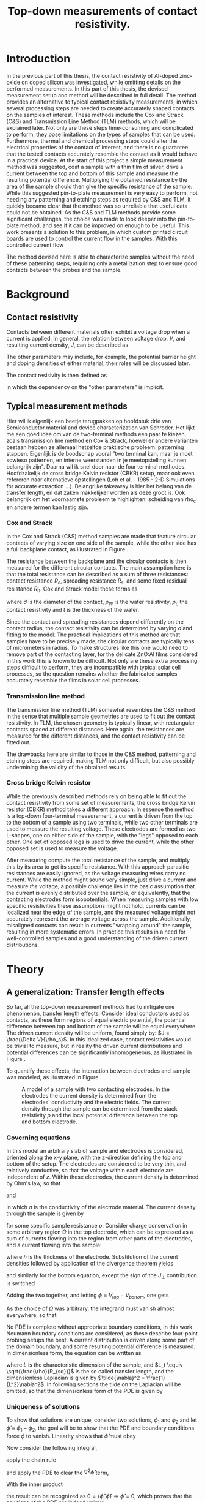 #+TITLE: Top-down measurements of contact resistivity.

#+BIBLIOGRAPHY: zotero_refs
#+LATEX_HEADER: \usepackage[numbers]{natbib}
#+LATEX_HEADER: \bibliographystyle{abbrv}

#+LATEX_HEADER: \usepackage{caption}
#+LATEX_HEADER: \usepackage{svg}
#+LATEX_HEADER: \captionsetup{font=footnotesize}
# TODO: change occurences of R_{sq} into \Rsq
#+LATEX_HEADER: \newcommand{\Rsq}{R_s}

#+EXCLUDE_TAGS: todoex noexport
# +OPTIONS: toc:nil

* Introduction
In the previous part of this thesis, the contact resistivity of Al-doped zinc-oxide on doped silicon was investigated, while omitting details on the performed measurements.
In this part of this thesis, the devised measurement setup and method will be described in full detail.
The method provides an alternative to typical contact resistivity measurements, in which several processing steps are needed to create accurately shaped contacts on the samples of interest.
These methods include the Cox and Strack (C&S) and Transmission Line Method (TLM) methods, which will be explained later.
Not only are these steps time-consuming and complicated to perform, they pose limitations on the types of samples that can be used.
Furthermore, thermal and chemical processing steps could alter the electrical properties of the contact of interest, and there is no guarantee that the tested contacts accurately resemble the contact as it would behave in a practical device.
At the start of this project a simple measurement method was suggested, coat a sample with a thin film of silver, drive a current between the top and bottom of this sample and measure the resulting potential difference.
Multiplying the obtained resistance by the area of the sample should then give the specific resistance of the sample.
While this suggested pin-to-plate measurement is very easy to perform, not needing any patterning and etching steps as required by C&S and TLM, it quickly became clear that the method was so unreliable that useful data could not be obtained.
As the C&S and TLM methods provide some significant challenges, the choice was made to look deeper into the pin-to-plate method, and see if it can be improved on enough to be useful.
This work presents a solution to this problem, in which custom printed circuit boards are used to control the current flow in the samples.
With this controlled current flow
# TODO




The method devised here is able to characterize samples without the need of these patterning steps, requiring only a metallization step to ensure good contacts between the probes and the sample.
* Background
** Contact resistivity
Contacts between different materials often exhibit a voltage drop when a current is applied.
In general, the relation between voltage drop, $V$, and resulting current density, $J$, can be described as
\begin{equation}
J = f(V, \text{other parameters}).
\end{equation}
The other parameters may include, for example, the potential barrier height and doping densities of either material, their roles will be discussed later.
# Will they?
The contact resisivity is then defined as
\begin{equation}
\rho_c = \left.\frac{\partial V}{\partial J}\right\vert_{V = 0},
\end{equation}
in which the dependency on the "other parameters" is implicit.
** Typical measurement methods
Hier wil ik eigenlijk een beetje terugpakken op hoofdstuk drie van Semiconductor material and device characterization van Schroder.
Het lijkt me een goed idee om van de two-terminal methods een paar te kiezen, zoals transmission line method en Cox & Strack, hoewel er andere varianten bestaan hebben ze allemaal hetzelfde praktische probleem: patterning stappen.
Eigenlijk is de boodschap vooral "two terminal kan, maar je moet sowieso patternen, en interne weerstanden in je meetopstelling kunnen belangrijk zijn".
Daarna wil ik snel door naar de four terminal methodes. Hoofdzakelijk de cross bridge Kelvin resistor (CBKR) setup, maar ook even refereren naar alternatieve opstellingen (Loh et al. - 1985 - 2-D Simulations for accurate extraction ...).
Belangrijke takeaway is hier het belang van de transfer length, en dat zaken makkelijker worden als deze groot is.
Ook belangrijk om het voornaamste probleem te highlighten: scheiding van rho_c en andere termen kan lastig zijn.
*** Cox and Strack
In the Cox and Strack (C&S) method samples are made that feature circular contacts of varying size on one side of the sample, while the other side has a full backplane contact, as illustrated in Figure \ref{fig:CnSIllustration}.
#+LABEL: fig:CnSIllustration
#+CAPTION: Illustration of a Cox and Strack measurement setup, the ZnO:Al and covering Ag layers are circularly shaped with diameter $d$, the Si and bottom Ag layers are much larger than the circular contact. $t$ indicates the thickness of the Si layer. In practice, a single sample would be covered by multiple dots of varying diameter. The spreading resistance in the silicon scales differently with $d$ than the contact resistance does, so that it can be fit out with sufficient data points.
[[./images/cox_strack.drawio.png]]
The resistance between the backplane and the circular contacts is then measured for the different circular contacts.
The main assumption here is that the total resistance can be described as a sum of three resistances: contact resistance $R_c$, spreading resistance $R_s$, and some fixed residual resistance $R_0$.
Cox and Strack model these terms as
\begin{equation}
R_{T} \approx \underbrace{\frac{\rho_W}{\pi d}\arctan\left(\frac{4t}{d}\right)}_{R_s} + \underbrace{\frac{\rho_c}{\frac{1}{4}\pi d^2}}_{R_c} + R_0,
\end{equation}
where $d$ is the diameter of the contact, $\rho_W$ is the wafer resistivity, $\rho_c$ the contact resistivity and $t$ is the thickness of the wafer.
# TODO source on C&S model
Since the contact and spreading resistances depend differently on the contact radius, the contact resistivity can be determined by varying $d$ and fitting to the model.
The practical implications of this method are that samples have to be precisely made, the circular contacts are typically tens of micrometers in radius.
To make structures like this one would need to remove part of the contacting layer, for the delicate ZnO:Al films considered in this work this is known to be difficult.
Not only are these extra processing steps difficult to perform, they are incompatible with typical solar cell processes, so the question remains whether the fabricated samples accurately resemble the films in solar cell processes.
*** Transmission line method
The transmission line method (TLM) somewhat resembles the C&S method in the sense that multiple sample geometries are used to fit out the contact resistivity.
In TLM, the chosen geometry is typically linear, with rectangular contacts spaced at different distances.
Here again, the resistances are measured for the different distances, and the contact resistivity can be fitted out.
# TODO: describe model
The drawbacks here are similar to those in the C&S method, patterning and etching steps are required, making TLM not only difficult, but also possibly undermining the validity of the obtained results.
*** Cross bridge Kelvin resistor
While the previously described methods rely on being able to fit out the contact resistivity from some set of measurements, the cross bridge Kelvin resistor (CBKR) method takes a different approach.
In essence the method is a top-down four-terminal measurement, a current is driven from the top to the bottom of a sample using two terminals, while two other terminals are used to measure the resulting voltage.
These electrodes are formed as two L-shapes, one on either side of the sample, with the "legs" opposed to each other.
One set of opposed legs is used to drive the current, while the other opposed set is used to measure the voltage.
# TODO: picture of CBKR
After measuring compute the total resistance of the sample, and multiply this by its area to get its specific resistance.
With this approach parasitic resistances are easily ignored, as the voltage measuring wires carry no current.
While the method might sound very simple, just drive a current and measure /the/ voltage, a possible challenge lies in the basic assumption that the current is evenly distributed over the sample, or equivalently, that the contacting electrodes form isopotentials.
When measuring samples with low specific resistivities these assumptions might not hold, currents can be localized near the edge of the sample, and the measured voltage might not accurately represent the average voltage across the sample.
Additionally, misaligned contacts can result in currents "wrapping around" the sample, resulting in more systematic errors.
In practice this results in a need for well-controlled samples and a good understanding of the driven current distributions.

* Theory
** COMMENT Wiskunde achter spreiding: transfer length
Dit vind ik een lastige qua plek, enerzijds zou ik hem voor de "typical measurement methods" kwijt willen, maar een lezer die niet bekend is met de werking van de methodes heeft er waarschijnlijk nog niet gek veel aan. Het lijkt me een beter plan om eerst een paar praktische situaties te omschrijven, zoals spreiding in C&S, CBKR en TLM, om er naderhand verklarend op terug te komen met de transfer length, en de algemene rol die deze heeft in dit soort metingen.
** A generalization: Transfer length effects
So far, all the top-down measurement methods had to mitigate one phenomenon, transfer length effects.
Consider ideal conductors used as contacts, as these form regions of equal electric potential, the potential difference between top and bottom of the sample will be equal everywhere.
The driven current density will be uniform, found simply by: $J = \frac{\Delta V}{\rho_s}$.
In this idealized case, contact resistivities would be trivial to measure, but in reality the driven current distributions and potential differences can be significantly inhomogeneous, as illustrated in Figure \ref{fig:inhomogeneityIllustration}.
#+ATTR_LATEX: :width 0.9\textwidth
#+CAPTION: A comparison between contacting with ideally conducting electrodes (top) and electrodes with significant resistivity (bottom). Positive and negative voltages are shown as shades of red and blue in the electrodes, while the current density through the sample is depicted using arrows and shades of yellow. In the ideal case the contact voltages and current densities are uniform, while in the non-ideal case the current distribution is localized near the current injection point of the contacting electrodes.
#+LABEL: fig:inhomogeneityIllustration
[[./images/current_homogeneity.drawio.png]]
To quantify these effects, the interaction between electrodes and sample was modeled, as illustrated in Figure \ref{fig:lengthIllustration}.

#+ATTR_LATEX: :width 0.9\textwidth
#+CAPTION: A model of a sample with two contacting electrodes. In the electrodes the current density is determined from the electrodes' conductivity and the electric fields. The current density through the sample can be determined from the stack resistivity $\rho$ and the local potential difference between the top and bottom electrode.
#+LABEL: fig:lengthIllustration
[[./images/length_diagram_new.png]]

*** Governing equations
In this model an arbitrary slab of sample and electrodes is considered, oriented along the x-y plane, with the z-direction defining the top and bottom of the setup.
The electrodes are considered to be very thin, and relatively conductive, so that the voltage within each electrode are independent of $z$.
Within these electrodes, the current density is determined by Ohm's law, so that
\begin{equation}
\vec{J}_{top} = -\sigma\nabla_{(x,y)} V_{top}(x,y),
\end{equation}
and
\begin{equation}
\vec{J}_{bottom} = -\sigma\nabla_{(x,y)} V_{bottom}(x,y),
\end{equation}
in which $\sigma$ is the conductivity of the electrode material.
The current density through the sample is given by
\begin{equation}
J_\perp = \frac{V_{top} - V_{bottom}}{\rho},
\end{equation}
for some specific sample resistance $\rho$.
Consider charge conservation in some arbitrary region $\Omega$ in the top electrode, which can be expressed as a sum of currents flowing into the region from other parts of the electrodes, and a current flowing into the sample:
\begin{equation}
0 = \int_\Omega \vec{J}\cdot\vec{\mathrm{d}A} = \int_\Omega J_\perp \mathrm{d}A + \oint_{\partial\Omega}\vec{J}_{top}\cdot\hat{n}h\mathrm{d}s,
\end{equation}
where $h$ is the thickness of the electrode.
Substitution of the current densities followed by application of the divergence theorem yields
\begin{equation}
0 = \int_\Omega \frac{1}{\rho}(V_{top} - V_{bottom}) \mathrm{d}A - \int_\Omega \sigma h \nabla^2_{(x,y)}V_{top}\mathrm{d}A,
\end{equation}
and similarly for the bottom equation, except the sign of the $J_\perp$ contribution is switched
\begin{equation}
0 = \int_\Omega \frac{1}{\rho}(V_{top} - V_{bottom}) \mathrm{d}A + \int_\Omega \sigma h \nabla^2_{(x,y)}V_{bottom}\mathrm{d}A.
\end{equation}
Adding the two together, and letting $\phi \equiv V_{top} - V_{bottom}$, one gets
\begin{equation}
0 = \int_\Omega -\sigma h\nabla^2_{(x,y)}\phi + \frac{\phi}{\rho}\mathrm{d}A
\end{equation}
As the choice of $\Omega$ was arbitrary, the integrand must vanish almost everywhere, so that
\begin{equation}
\nabla^2 \phi = \frac{R_{sq}}{\rho}\phi.
\end{equation}

No PDE is complete without appropriate boundary conditions, in this work Neumann boundary conditions are considered, as these describe four-point probing setups the best.
A current distribution is driven along some part of the domain boundary, and some resulting potential difference is measured.
In dimensionless form, the equation can be written as
\begin{equation}
\tilde{\nabla}^2 \phi = \left(\frac{L}{L_t}\right)^2 \phi \equiv k^2\phi,
\end{equation}
where $L$ is the characteristic dimension of the sample, and $L_t \equiv \sqrt{\frac{\rho}{R_{sq}}}$ is the so called transfer length, and the dimensionless Laplacian is given by $\tilde{\nabla}^2 = \frac{1}{L^2}\nabla^2$.
In following sections the tilde on the Laplacian will be omitted, so that the dimensionless form of the PDE is given by
\begin{align}
\nabla^2\phi &= k^2\phi, &\Omega\\
\nabla\phi\cdot \hat{n} &= f  &\partial\Omega.
\end{align}
*** Uniqueness of solutions
To show that solutions are unique, consider two solutions, $\phi_1$ and $\phi_2$ and let $\hat\phi \equiv \phi_1 - \phi_2$, the goal will be to show that the PDE and boundary conditions force $\phi$ to vanish.
Linearity shows that $\hat\phi$ must obey
\begin{align}
\nabla^2\hat\phi &= k^2\hat\phi, \quad \Omega\\
\nabla\hat\phi\cdot \hat{n} &= 0 \quad \partial\Omega.
\end{align}
Now consider the following integral,
\begin{equation}
\int_\Omega \nabla \cdot(\hat\phi\nabla\hat\phi) \mathrm{d}x= \oint_{\partial\Omega}\hat\phi\nabla\hat\phi\cdot\vec{\mathrm{d}A} \overset{\mathrm{B.C.}}{=} 0,
\end{equation}
apply the chain rule
\begin{equation}
0=\int_\Omega \nabla\cdot(\hat\phi\nabla\hat\phi)\mathrm{d}x = \int_\Omega\hat\phi\nabla^2\hat\phi + \nabla\hat\phi\cdot\nabla\hat\phi\mathrm{d}x,
\end{equation}
and apply the PDE to clear the $\nabla^2\hat\phi$ term,
\begin{equation}
0 = \int_\Omega k^2\hat\phi^2 + \left|\nabla\hat\phi\right|^2\mathrm{d}x.
\end{equation}
With the inner product
\begin{equation}
\langle\phi,\psi\rangle = \int_\Omega k\phi\psi + \nabla\phi\cdot\nabla\psi \mathrm{d}x,
\end{equation}
the result can be recognized as $0 = \langle\hat\phi,\hat\phi\rangle \Rightarrow \hat\phi = 0$, which proves that the solutions of the PDE are indeed unique.
*** Influence of transfer length
Now, let's solve these equations for a few geometries.
The first is the simplest realizable geometry, take a sample, and contact it with pins at its center to drive the currents, while measuring a potential drop somewhere else along the sample.
While in practice a rectangular sample is often used, the problem is reduced to a circular domain in order to more easily look into the spreading effects.
The unit disk is chosen as a solution domain without the origin, at which the current is driven, by symmetry, this allows us to look at solutions of the form $\phi(r)$
As all currents are contained in the sample, the current density must vanish at the boundary, so that $\phi'(1) = 0$.
In experimental conditions the total supplied current, $I$, is known.
In this model however the average potential drop, $\bar{\phi}$, is specified, so that
\begin{equation}
\bar{\phi} = \frac{\int_\Omega \phi\mathrm{d}A}{\int_\Omega \mathrm{d}A} = \frac{2\pi}{\pi 1^2}\int_0^1r\phi(r)\mathrm{d}r.
\end{equation}
In the adopted cylindrical coordinates, the PDE can be expressed as
\begin{equation}
r^2\phi''(r) + r\phi'(r) - r^2 k^2 \phi(r) = 0,
\end{equation}
which is known as the modified Bessel equation.
This modified Bessel function has solutions:
\begin{equation}
\phi(r) = AI_0(kr) + BK_0(kr),
\end{equation}
in which $A$ and $B$ are integration constants and $I_0$ and $K_0$ are modified Bessel functions of the first and second kind.
By applying the boundary and integral conditions the integration constants can be found, these steps are omitted here, as it is mostly textbook linear algebra.
In a simpler 1D system, the PDE reduces to $\phi'' = k^2\phi$, which was solved with a similar boundary and integral condition.
The solutions are shown in Figure \ref{fig:phiSolutions}

#+ATTR_LATEX: :width 1\textwidth
#+CAPTION: A comparison of solutions for $\phi$ on $(0,1]$ in Cartesian and cylindrical coordinates, for varying $k \equiv \frac{L}{L_t}$. With boundary condition $\phi'(1) = 0$ and integral condition $\bar\phi = 1$. Note that the cylindrical solutions have much steeper gradients than the Cartesian ones, and that the homogeneity of the current distribution depends strongly on $k$, with large $k$ leading to very inhomogeneous currents.
#+LABEL: fig:phiSolutions
[[./images/phi_solutions.png]]

** Idea: reduce effective sample dimensions
Suppose you were to conduct a four-point probing experiment in either geometry, in which a current is driven through the sample, and some potential difference between the top and bottom of the sample, $\phi_M$, is measured.
What would be a good way to perform these measurements?

To answer this question, it is useful to first estimate $L_t$ for the samples of interest.
As the current distribution is least homogeneous for small $L_t$, it is safest to underestimate it by using large sheet resistivities and low stack resistivities.
While the stack resistivity is of course not known before the measurements, the lowest order of magnitude of $\rho$ was estimated at 10 m\Omega{}cm^2, while for the used AZO films, $R_{sq} \approx 100$ \Omega{} is not uncommon, in this case the transfer length is on the order of 0.1 mm.

In practice, we'd like to be able to work with samples with dimensions of at least a few mm, not just because these are easier to handle, but because these can be easily be prepared by hand-cleaving a bigger sample piece.
In these cases $k$ would be significantly larger than 1, so the majority of current will be driven only through a small part of the sample near the current drive electrode.

The goal now is to reduce $k$ through some means, in the ideal limiting case $k = 0$, but how close is close enough?
In Figure \ref{fig:phiSolutionsEdge}, the normalized value of \phi is shown at the extremes of a sample for different $k$, the black horizontal line is at 99%.
This shows that, in order to measure the average potential to within a percent relative error, $k$ has to be around 0.25 or lower.

#+ATTR_LATEX: :width 1\textwidth
#+CAPTION: $\frac{\phi_M}{\bar\phi}$ at the edge of the sample, as function of $\frac{L}{L_t}$. For small $\frac{L}{L_t}$ the potential measured at the edge very closely resembles the average potential.
#+LABEL: fig:phiSolutionsEdge
[[./images/phi_solutions_edge.png]]

To realize this goal of decreasing $\frac{L}{L_t}$, two separate approaches are combined.
The first is to increase $L_t$ by making the contacting layers more conductive, this is achieved by depositing 300nm of silver by e-beam evaporation.
This increases $L_t$ to approximately a few millimeters.
# hoe kom ik hier aan?
The second approach is to effectively reduce $L$ by controlling the probe geometry.
At first glance, $L$ appears to be determined by the sample size, a current is driven through some point, and this current cannot flow out of the sample, represented in the boundary condition $\phi'(L) = 0$.
An obvious option to reduce $L$ could be to simply cut smaller samples, but in the millimeter range this is difficult, especially when areas need to be accurately determined.
Working with tiny samples, while perfectly fine in theory, is undesired in practice, so can we decrease $L$ in bigger samples? The answer is yes!
The trick lies in the nature of the boundary condition, it is only required that $\phi'(L) = 0$, but does this imply that the sample is contained in the $0 < x < L$ range? Not neccesarily.
As an example, consider the one dimensional case: $\phi''(x) = k^2\phi(x)$ on $(0,1)$.
Now instead of applying a zero flux condition at any domain edge, simply consider solutions that are symmetric around $x = \frac{1}{2}$, these can easily be constructed from the solutions, $\phi_k(x)$, shown in Figure \ref{fig:phiSolutionsEdge}, by
\begin{equation}
\phi_{k,\mathrm{sym}}(x) = \frac{1}{2}(\phi_k(x) + \phi_k(1-x)).
\end{equation}

Symmetric solutions are shown in Figure \ref{fig:phiSolutionsSym}, it is clear that now $\phi'(\frac{1}{2}) = 0$.
Notice the similarity between the solutions as shown in Figure \ref{fig:phiSolutions} and the left half of Figure \ref{fig:phiSolutionsSym}, they are the same!
Apparently driving currents with a grid of symmetric electrodes will let us effectively change $L$.

#+ATTR_LATEX: :width 1\textwidth
#+CAPTION: TODO
#+LABEL: fig:phiSolutionsSym
[[./images/phi_solutions_symmetric.png]]
*** TODOS
**** TODO Generalization to what?
Weird wording, fix this
* New approach
This approach was realized using custom made printed circuit boards (PCBs), as shown in Figure \ref{fig:PCBimage}.
The PCBs feature a pad of regularly spaced copper lines, covering an area of 15 by 15 mm^2.
The copper lines are alternately connected to either of the shown pins, so that they resemble interleaved combs.
To perform a measurement, a sample is clamped between two such PCBs, and a current is driven between two combs on alternate sides of the sample, while the other combs are used to measure the resulting potential across the sample in a four-terminal configuration.
The used copper lines were 0.6 mm wide and spaced 0.3 mm apart, with this spacing and a sample spreading length on the order of half a cm, the requirement that $\frac{L}{L_t} < 0.25$ is easily met, so that the current distribution can be considered homogeneous.

Practically, the measurements come down to the following steps:

#+LATEX: \noindent\fbox{
#+LATEX: \parbox{\textwidth}{%
1) Create samples that:
   - Have a spreading length significantly larger than the distance between the fingers of the PCBs to be used. Cover with silver if neccesary.
   - Are homogeneous, this might not be the case when deposited films wrap around the samples.
   - Feature no edge deposited conductive films, it is recommended to cleave off the edges of the samples after silver deposition.
   - Have an accurately known surface area, $A$, in this work this was achieved with a computer vision method, which will be discussed later.
   - Fit on the 15 mm by 15 mm measurement pads of the PCBs.
2) Set up the resistance measurement system:
   - Use a sourcemeter in a four-terminal sensing configuration, in this work a Keithley 2400 was used.
   - Connect the current source terminals of the sourcemeter to "combs" on the two separate PCBs.
   - Connect the voltage measurement terminals to the remaining combs.
3) Clamp the sample between the PCBs
   - Make sure that the sample is located on the pads, and does not shift before measuring.
   - Use the alignment holes of the PCBs for consistent alignment.
   - Apply an evenly distributed pressure to the sample, this can be achieved with a glue clamp.
4) Perform a standard four-terminal resistance measurement, yielding resistance $R$.
5) Calculate the specific resistivity $\rho_s = R\cdot A$.
#+LATEX:   }}

The interpretation of the measured stack resistivity depends on the used samples, as in this work symmetric samples were used, the stack resistivity must be larger than twice the interfacial resistivity of the AZO-Si interface.
In this case an upper bound on contact resistivity can be given as $\rho_c < \frac{1}{2}\rho_s$.

#+ATTR_LATEX: :width 1\textwidth
#+CAPTION: TODO
#+LABEL: fig:PCBimage
[[./images/pcb_cropped.jpeg]]

* Characterization of measurement method
So far the case for PCB measurements has boiled down on purely theoretical arguments, in the following chapters the measurement method will be experimentally characterized.
The characterization will focus on two desired properties of the new measurement: reliability and validity.
A measurement method is reliable when it is reproducible, yielding the same results on each measurement.
Reliability by itself is not enough though, simply because observations being close to each other does not imply that they are close to the /correct/ value.
A measurement is called valid if its results actually resemble what is *intended* to be measured.
For a good measurement system these two qualities obviously go hand in hand.

While the reliability often refers to repeated measurements under the exact same conditions, this strict definition is not very useful when considering the PCB measurements, as the goal is to reliably measure the contact resistivity *without* regard to some sample handling details.
For context, the initial measurement system (TODO footnote: detail pin to plate) proved quite reliable when a single sample was contacted and stayed fixed between measurements.
Problems started appearing however, as soon as this sample was contacted with different pins, in slightly different locations, rotated a bit, or a different sample piece was used.
The estimated contact resistivities varied unpredictably when even slight, to the user practically unnoticeable, changes were made to the setup.
The goal here is not to be reliable under strict control of all influencing factors, but to be reliable in a somewhat chaotic environment, one in which the user can choose not to care about the exact shape and contacting points of their samples, and still get /reliable/ results.
For this reason, the term reliability is used in a looser sense in this work: a measurement is considered reliable when it yields similar (enough) results in a range of realistic usage scenarios.

More practically speaking, these "realistic usage scenarios" should at least include different contacting conditions, like where the sample is located and in which orientation, but also simply using another sample of differing dimensions.
These reliability experiments were done by varying exactly the mentioned conditions and measuring if these influence the measurement, this will be discussed in more detail in following sections.

To check the validity of the measurement, a reference measurement is needed.
Ideally a sample with a well known specific resistance could be used, but these were not available.
Another option is to take a sample, measure the specific resistance through some other means, and then compare the results with the new method.
This concurrent validity test was chosen, in which the novel method was compared to a cross bridge kelvin resistor (CBKR).
The choice for a CBKR test was made since it can handle the same type of samples that the PCBs can.
The needed patterning for Cox & Strack and other methods would imply the need to make separate samples, process them differently, and just hope that they have the same specific resistance.
A CBKR allows for measurements on the exact same samples as on the PCBs, without any alterations, making it fit for a direct comparison of measurement methods.

** TODOS
*** DONE Why check validity/reliability?
Because method has only been discussed theoretically, a proper assessment is needed in practice
**** DONE Contrast reliability validity
Reliability indicates how closely the measurements are spaced.
Validity indicates the error between measurement and actual value.
Both are needed for a proper measurement.
Reliability can be assessed using just the PCBs, for validity at least one secondary method is required for calibration.
*** TODO How will I check if the method works?
**** TODO Check reliability with PCBs
As discussed before, the reliability can be assessed using just the PCBs, but how?
Ideally this method is "hufter-proof", in the sense that it doesn't matter where the sample is exactly, as long as you know its area.
First, the placement invarance is tackled in two steps: first the rotation (in?)variance, second the translation (in?)variance.
After that, the sample area dependence is checked.
***** TODO Is the measurement invariant in rotations?
A few rectangular samples were selected (why these? basically arbitrary...)
For these, measurements were conducted in either orientation, with the long side parallel to the fingers and with the short side parallel to the fingers.
To probe the per-measurement variance, measurements were conducted five times per orientation.
(hint: does not matter much, you can mostly forget about it!)
***** TODO Is the measurement invariant in translations?
Next, the influence of the position of the sample on measured \rho was checked.
Here the samples were located at each extreme of the PCB, i.e. top-right, top-left, etc.. and in the center.
This was done for a few samples, including those used in the rotation experiment, again multiple times.
***** TODO Is the measurement invariant in sample area?
Out of each sample wafer, different sample pieces were cut.
A possible limitation of this method is that inhomogeneous processing such as localized backside deposition can effect in differences in overall sample resistivity.
As it is difficult to cut out samples of specific sizes, wafer pieces are ranked by overall dimensions, with piece A being larger than piece B, and piece B being larger than piece C.
These measurements were also performed on the five different positions noted in the translation invariance experiment, so that the resulting data can be used for either experiment.
**** TODO Check validity with CBKR
While the reliability can be assessed using just the PCB method itself, an extra calibration in needed to assess the validity of the method.
For this a Cross Bridge Kelvin Resistor setup was devised out of aluminium foil.
A few samples were probed with the PCBs and the CBKR setup, measuring multiple times to obtain decent statistics.
Ideally the results match for both measurement methods.
***** TODO How were CBKR experiments conducted?
Cut out of aluminium foil.
***** TODO Do the results match with the PCB method?

* Results
** Reliability
Ideally the PCB method should yield the same contact resistivities, regardless of
- Sample orientation,
- Sample position,
- Sample shape.
These assumptions were checked, starting with the sample orientation.
Here the contact resistivity was measured for two cases, in the "long" case the long edge of the sample was aligned parallel to the fingers of the PCBs, while in the "short" case the short edge was aligned parallel to the fingers.
This was done for two symmetric samples:
1) pSi substrate with r48 AZO annealed at 400C, measuring approx 4.5 mm by 6.5 mm.
2) 130 \Omega n+ Si with r48 AZO annealed at 400C, measuring approx 6.5 mm by 9.0 mm.

The results are shown in Figure \ref{fig:PCBOrientation}.
For the pSi sample, the results are quite consistent, while for the n+ Si sample there is more spreading in the measurements.
This can be explained by the pSi sample having a larger contact resistivity than the n+ Si sample, and thus a larger spreading length, this sample also happened to have smaller dimensions, so that overall the current distribution can be expected to be more homogeneous.
Overall, the measurement seems most repeatable in the "short" configuration.

#+ATTR_LATEX: :width 1\textwidth
#+CAPTION: Measured contact resistivities with varying orientation. Two different samples were used, for which the contact resistivity was measured in different orientations. In the "short" cases, when the short side of the sample lies parallel to the PCB's fingers, the measurements are most reliable.
#+LABEL: fig:PCBOrientation
[[./images/measurement_orientation.png]]

Next the location of the sample on the PCB was varied for a few samples. The samples were located at all four extreme corners of the PCB pad and at the center.
Figure \ref{fig:PCBPiece} shows the measured results for each of the tested samples, note the logarithmic vertical axis.
This shows that the measurement is typically reliable on a per-sample basis.
Clear are the deviations between pieces of similar samples, while these should all have the same contact resistivities, Figure \ref{fig:PCBPiece} shows clear differences between samples which were cut out of exactly the same wafer.

#+ATTR_LATEX: :width 1\textwidth
#+CAPTION: Measured contact resistivities of different pieces of different samples, the spread between measurements on different pieces are often larger than the spread within the pieces. This is not totally understood, but wrap-around of ALD films is expected to play a significant role.
#+LABEL: fig:PCBPiece
[[./images/measurement_piece.png]]

*** TODOS
**** TODO Verschillen tussen samples
Hoe komt dit? Deels backside depo, iig niet uit te sluiten, ervaring: backside depo goed weg snijden geeft vergelijkbare data. Deze dataset moet ik nog even goed bij elkaar sprokkelen...
**** TODO New samples with less backside depo
Better results? -> Not really, dataset is small, no real way to know...

** Validity: Cross Bridge Kelvin Resistor comparison
Finally the PCB method was cross-validated with a Cross Bridge Kelvin Resistor (CBKR) setup which was carefully crafted from pieces of aluminium foil.
While this alternate method is difficult and time consuming to perform, it provides a good sanity check for the PCB method.
To do this, two L-shaped pieces of aluminium foil were cut, with the widths of the legs matching the dimensions of the samples.
These contacting pads were made for each specific sample.
Then the sample was clamped between the pieces of foil, while pieces of electrical tape ensured that no shorts could occur between the contacting pads.
Two opposing "legs" were used to drive a current, while the potential difference was measured between the others, again in a four-point probe configuration.
Several samples were used, for which the contact resistivity was measured multiple times with the PCB method and the CBKR method, Figure \ref{fig:CBKRvsPCB} shows that the results correlate strongly, here the error bars show the minimal and maximal values for each measurement.

#+ATTR_LATEX: :width 1\textwidth
#+CAPTION: Comparison between PCB measurements and and CBKR measurements on a set of samples, the error bars indicate the minimum and maximum of the measured values. Ideally the measurements should match exactly, which is indicated by the black line.
#+LABEL: fig:CBKRvsPCB
[[./images/CBKRvsPCB.png]]





* Conclusion and outlook
A method for easy contact resistivity measurements was developed.
In contrast to the Cox & Strack and transmission line methods, which involve delicate sample patterning steps, the method developed here only requires uniform conductive contacting layers.

** TODOS
*** TODO Ease of measurement
**** TODO Easy to execute
**** TODO Ag step still needed
*** TODO Reliability of results
* Conclusion

* TODO :noexport:
** DONE Waarde L_t is ingeschat, wat betekent dit?
Met samples van 1x1cm^2 betekent dit een flinke spreiding in mogelijke \phi_M, zeker in cylindrische samples (oftewel, naieve fpp setup).
Wanneer je precies aan de rand meet is er een minder groot probleem, zie Figuur \ref{fig:phiSolutionsEdge}.
#+ATTR_LATEX: :width 1\textwidth
#+CAPTION: $\frac{\phi_M}{\bar\phi}$ at the edge of the sample, as function of $\frac{L}{L_t}$. For small $\frac{L}{L_t}$ the potential measured at the edge very closely resembles the average potential.
#+LABEL: fig:phiSolutionsEdge
[[./images/phi_solutions_edge.png]]
** DONE Leuk, maar wat kunnen we hiermee?
Het zou mooi zijn als we L/L_t klein kunnen krijgen (~0.25 voor 1% error) zonder met ontzettend kleine ongecontroleerd gemaakte samples te hoeven werken.
Vandaar: translatiesymmetrie, met een grid van electrodes breng je in principe dezelfde randvoorwaardes aan als in het originele cartesiaanse geval (toelichting: symmetrie leidt tot \phi'(1) = 0).
Met hetzelfde sample kan je dus alsnog een veel kortere $L$ bereiken.

** DONE Implementatie: PCBs
Hoe zijn ze gemaakt, welke elektrische eigenschappen
** DONE resultaten
Spreidingen laten zien, maken orientatie en sample grootte nog uit?
** TODO Reflectie
Methode vergelijkbaar met CBKR, ook in resultaten, in PCB setup lopen er echter geen stromen om het sample heen, wat een bron van fouten in CBKR weghaalt.
** TODO Conclusie
Methode is handig te gebruiken, levert herhaalbare resultaten.
